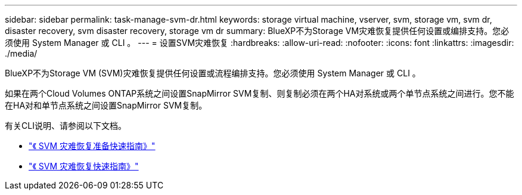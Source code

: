 ---
sidebar: sidebar 
permalink: task-manage-svm-dr.html 
keywords: storage virtual machine, vserver, svm, storage vm, svm dr, disaster recovery, svm disaster recovery, storage vm dr 
summary: BlueXP不为Storage VM灾难恢复提供任何设置或编排支持。您必须使用 System Manager 或 CLI 。 
---
= 设置SVM灾难恢复
:hardbreaks:
:allow-uri-read: 
:nofooter: 
:icons: font
:linkattrs: 
:imagesdir: ./media/


[role="lead"]
BlueXP不为Storage VM (SVM)灾难恢复提供任何设置或流程编排支持。您必须使用 System Manager 或 CLI 。

如果在两个Cloud Volumes ONTAP系统之间设置SnapMirror SVM复制、则复制必须在两个HA对系统或两个单节点系统之间进行。您不能在HA对和单节点系统之间设置SnapMirror SVM复制。

有关CLI说明、请参阅以下文档。

* https://library.netapp.com/ecm/ecm_get_file/ECMLP2839856["《 SVM 灾难恢复准备快速指南》"^]
* https://library.netapp.com/ecm/ecm_get_file/ECMLP2839857["《 SVM 灾难恢复快速指南》"^]

